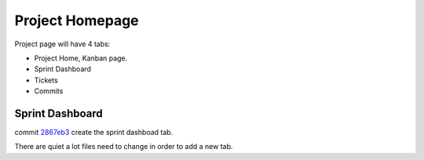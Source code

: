 Project Homepage
================

Project page will have 4 tabs:

- Project Home, Kanban page.
- Sprint Dashboard
- Tickets
- Commits

Sprint Dashboard
----------------

commit `2867eb3 <https://github.com/leocornus/leocornus.tracclient/commit/2867eb3969e9d425ae893132ccceacae9a1626aa>`_ 
create the sprint dashboad tab.

There are quiet a lot files need to change in order to
add a new tab.

